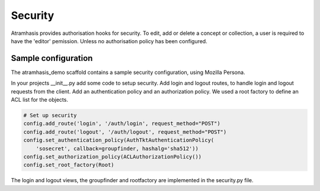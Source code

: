 .. _security:

========
Security
========

Atramhasis provides authorisation hooks for security. To edit, add or delete a concept or collection,
a user is required to have the 'editor' pemission. Unless no authorisation policy has been configured.


Sample configuration
====================

The atramhasis_demo scaffold contains a sample security configuration, using Mozilla Persona.

In your projects __init__.py add some code to setup security. Add login and logout routes,
to handle login and logout requests from the client. Add an authentication policy and an authorization policy.
We used a root factory to define an ACL list for the objects.

.. code-block:: python

    # Set up security
    config.add_route('login', '/auth/login', request_method="POST")
    config.add_route('logout', '/auth/logout', request_method="POST")
    config.set_authentication_policy(AuthTktAuthenticationPolicy(
        'sosecret', callback=groupfinder, hashalg='sha512'))
    config.set_authorization_policy(ACLAuthorizationPolicy())
    config.set_root_factory(Root)


The login and logout views, the groupfinder and rootfactory are implemented in the security.py file.